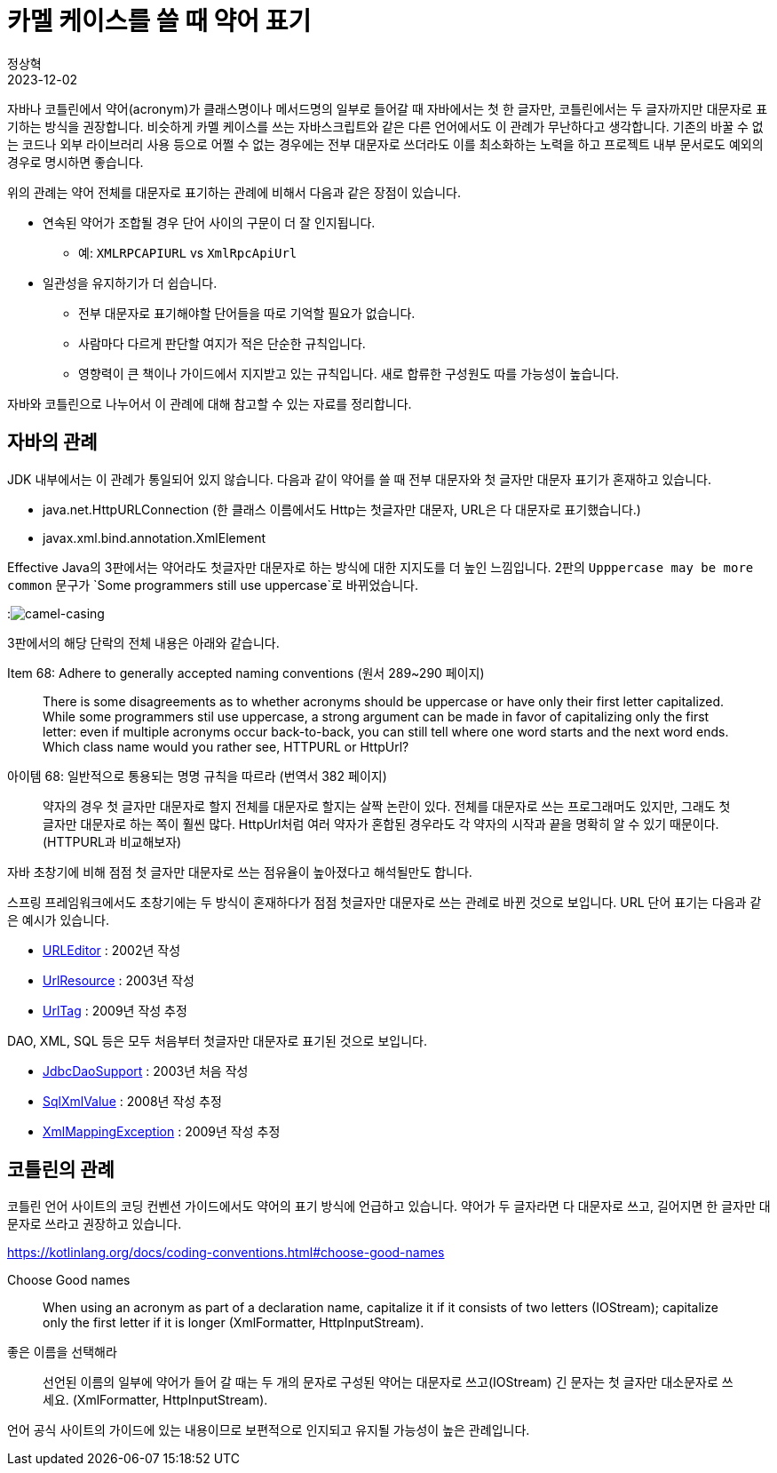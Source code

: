 = 카멜 케이스를 쓸 때 약어 표기
정상혁
2023-12-02
:jbake-type: post
:jbake-status: published
:jbake-tags: code-review, convention
:idprefix:

자바나 코틀린에서 약어(acronym)가 클래스명이나 메서드명의 일부로 들어갈 때 자바에서는 첫 한 글자만, 코틀린에서는 두 글자까지만 대문자로 표기하는 방식을 권장합니다.
비슷하게 카멜 케이스를 쓰는 자바스크립트와 같은 다른 언어에서도 이 관례가 무난하다고 생각합니다.
기존의 바꿀 수 없는 코드나 외부 라이브러리 사용 등으로 어쩔 수 없는 경우에는 전부 대문자로 쓰더라도 이를 최소화하는 노력을 하고 프로젝트 내부 문서로도 예외의 경우로 명시하면 좋습니다.

위의 관례는 약어 전체를 대문자로 표기하는 관례에 비해서 다음과 같은 장점이 있습니다.

* 연속된 약어가 조합될 경우 단어 사이의 구문이 더 잘 인지됩니다.
** 예: `XMLRPCAPIURL` vs `XmlRpcApiUrl`
* 일관성을 유지하기가 더 쉽습니다.
** 전부 대문자로 표기해야할 단어들을 따로 기억할 필요가 없습니다.
** 사람마다 다르게 판단할 여지가 적은 단순한 규칙입니다.
** 영향력이 큰 책이나 가이드에서 지지받고 있는 규칙입니다. 새로 합류한 구성원도 따를 가능성이 높습니다.

자바와 코틀린으로 나누어서 이 관례에 대해 참고할 수 있는 자료를 정리합니다.

== 자바의 관례
JDK 내부에서는 이 관례가 통일되어 있지 않습니다.
다음과 같이 약어를 쓸 때 전부 대문자와 첫 글자만 대문자 표기가 혼재하고 있습니다.

* java.net.HttpURLConnection (한 클래스 이름에서도 Http는 첫글자만 대문자, URL은 다 대문자로 표기했습니다.)
* javax.xml.bind.annotation.XmlElement

Effective Java의 3판에서는 약어라도 첫글자만 대문자로 하는 방식에 대한 지지도를 더 높인 느낌입니다. 2판의 `Upppercase may be more common` 문구가 `Some programmers still use uppercase`로 바뀌었습니다.

:image:img/effective-java/camel-casing.png[camel-casing]

3판에서의 해당 단락의 전체 내용은 아래와 같습니다.

.Item 68: Adhere to generally accepted naming conventions (원서 289~290 페이지)
[quote]
There is some disagreements as to whether acronyms should be uppercase or have only their first letter capitalized. While some programmers stil use uppercase, a strong argument can be made in favor of capitalizing only the first letter: even if multiple acronyms occur back-to-back, you can still tell where one word starts and the next word ends. Which class name would you rather see, HTTPURL or HttpUrl?

.아이템 68: 일반적으로 통용되는 명명 규칙을 따르라 (번역서 382 페이지)
[quote]
약자의 경우 첫 글자만 대문자로 할지 전체를 대문자로 할지는 살짝 논란이 있다. 전체를 대문자로 쓰는 프로그래머도 있지만, 그래도 첫 글자만 대문자로 하는 쪽이 훨씬 많다. HttpUrl처럼 여러 약자가 혼합된 경우라도 각 약자의 시작과 끝을 명확히 알 수 있기 때문이다. (HTTPURL과 비교해보자)

자바 초창기에 비해 점점 첫 글자만 대문자로 쓰는 점유율이 높아졌다고 해석될만도 합니다.

스프링 프레임워크에서도 초창기에는 두 방식이 혼재하다가 점점 첫글자만 대문자로 쓰는 관례로 바뀐 것으로 보입니다.
URL 단어 표기는 다음과 같은 예시가 있습니다.

* https://github.com/spring-projects/spring-framework/blob/main/spring-beans/src/main/java/org/springframework/beans/propertyeditors/URLEditor.java[URLEditor] : 2002년 작성
* https://github.com/spring-projects/spring-framework/blob/main/spring-core/src/main/java/org/springframework/core/io/UrlResource.java[UrlResource] : 2003년 작성
* https://github.com/spring-projects/spring-framework/blob/main/spring-webmvc/src/main/java/org/springframework/web/servlet/tags/UrlTag.java[UrlTag] : 2009년 작성 추정

DAO, XML, SQL 등은 모두 처음부터 첫글자만 대문자로 표기된 것으로 보입니다.

* https://github.com/spring-projects/spring-framework/blob/main/spring-jdbc/src/main/java/org/springframework/jdbc/core/support/JdbcDaoSupport.java[JdbcDaoSupport] : 2003년 처음 작성
* https://github.com/spring-projects/spring-framework/blob/main/spring-jdbc/src/main/java/org/springframework/jdbc/support/xml/SqlXmlValue.java[SqlXmlValue] : 2008년 작성 추정
* https://github.com/spring-projects/spring-framework/blob/main/spring-oxm/src/main/java/org/springframework/oxm/XmlMappingException.java[XmlMappingException] : 2009년 작성 추정

== 코틀린의 관례

코틀린 언어 사이트의 코딩 컨벤션 가이드에서도 약어의 표기 방식에 언급하고 있습니다.
약어가 두 글자라면 다 대문자로 쓰고, 길어지면 한 글자만 대문자로 쓰라고 권장하고 있습니다.

https://kotlinlang.org/docs/coding-conventions.html#choose-good-names

.Choose Good names
[quote]
When using an acronym as part of a declaration name, capitalize it if it consists of two letters (IOStream); capitalize only the first letter if it is longer (XmlFormatter, HttpInputStream).

.좋은 이름을 선택해라
[quote]
선언된 이름의 일부에 약어가 들어 갈 때는 두 개의 문자로 구성된 약어는 대문자로 쓰고(IOStream) 긴 문자는 첫 글자만 대소문자로 쓰세요. (XmlFormatter, HttpInputStream).

언어 공식 사이트의 가이드에 있는 내용이므로 보편적으로 인지되고 유지될 가능성이 높은 관례입니다.
